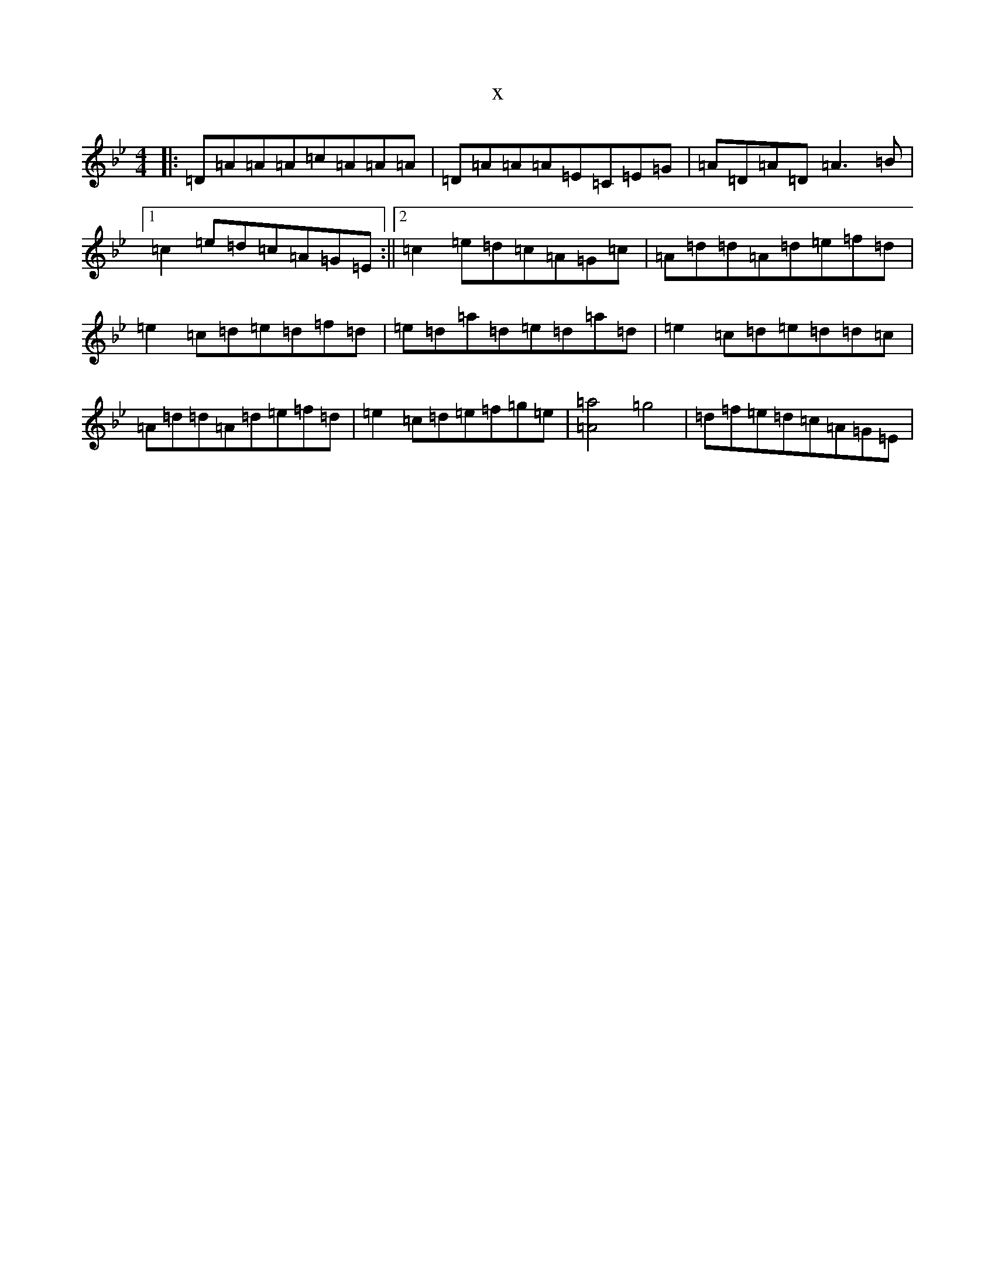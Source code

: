 X:21401
T:x
L:1/8
M:4/4
K: C Dorian
|:=D=A=A=A=c=A=A=A|=D=A=A=A=E=C=E=G|=A=D=A=D=A3=B|1=c2=e=d=c=A=G=E:||2=c2=e=d=c=A=G=c|=A=d=d=A=d=e=f=d|=e2=c=d=e=d=f=d|=e=d=a=d=e=d=a=d|=e2=c=d=e=d=d=c|=A=d=d=A=d=e=f=d|=e2=c=d=e=f=g=e|[=a4=A4]=g4|=d=f=e=d=c=A=G=E|